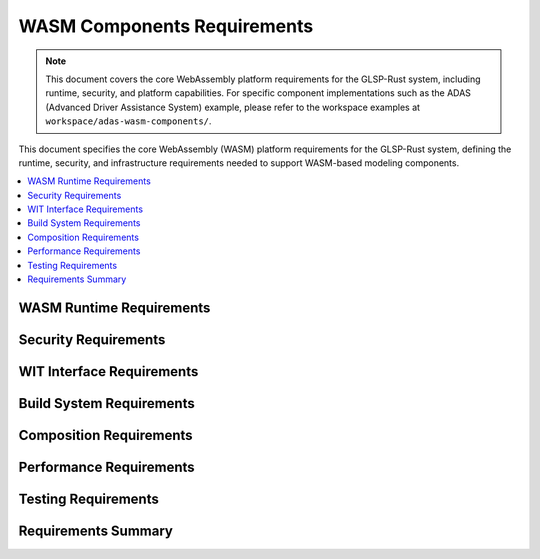 WASM Components Requirements
===========================

.. note::
   This document covers the core WebAssembly platform requirements for the GLSP-Rust system, including runtime, security, and platform capabilities. For specific component implementations such as the ADAS (Advanced Driver Assistance System) example, please refer to the workspace examples at ``workspace/adas-wasm-components/``.

This document specifies the core WebAssembly (WASM) platform requirements for the GLSP-Rust system, defining the runtime, security, and infrastructure requirements needed to support WASM-based modeling components.

.. contents::
   :local:
   :depth: 2

WASM Runtime Requirements
-------------------------

.. wasm_req:: WASM Runtime Initialization
   :id: WASM_001
   :status: implemented
   :priority: critical
   :wasm_component: runtime
   :rationale: WASM runtime is required for component execution
   :verification: Runtime initialization tests

   The system shall initialize the WASM runtime with proper component registry, security context, and resource management within 2 seconds of startup.

.. wasm_req:: Component Loading
   :id: WASM_002
   :status: implemented
   :priority: high
   :wasm_component: runtime
   :rationale: Components must be loaded from WASM binary files
   :verification: Component loading tests

   The system shall load WASM components from binary files with proper validation of component format, interfaces, and dependencies.

.. wasm_req:: Component Instantiation
   :id: WASM_003
   :status: implemented
   :priority: high
   :wasm_component: runtime
   :rationale: Components must be instantiated for execution
   :verification: Component instantiation tests

   The system shall instantiate WASM components with proper memory allocation, interface binding, and resource limits.

.. wasm_req:: Component Execution
   :id: WASM_004
   :status: implemented
   :priority: high
   :wasm_component: runtime
   :rationale: Components must execute with proper isolation and performance
   :verification: Component execution tests

   The system shall execute WASM components with sub-20ms latency, proper isolation, and resource monitoring.

.. wasm_req:: Component Lifecycle Management
   :id: WASM_005
   :status: implemented
   :priority: high
   :wasm_component: runtime
   :rationale: Components need proper lifecycle management
   :verification: Lifecycle management tests

   The system shall manage component lifecycle including loading, instantiation, execution, suspension, and cleanup.

Security Requirements
---------------------

.. wasm_req:: Security Sandboxing
   :id: WASM_006
   :status: implemented
   :priority: critical
   :wasm_component: security
   :rationale: WASM components must be sandboxed for security
   :verification: Security sandboxing tests

   The system shall provide comprehensive security sandboxing for WASM components preventing unauthorized access to system resources.

.. wasm_req:: Security Analysis
   :id: WASM_007
   :status: implemented
   :priority: high
   :wasm_component: security
   :rationale: Components must be analyzed for security vulnerabilities
   :verification: Security analysis tests

   The system shall perform security analysis of WASM components including static analysis, dynamic analysis, and vulnerability scanning.

.. wasm_req:: Input Validation
   :id: WASM_008
   :status: implemented
   :priority: high
   :wasm_component: security
   :rationale: Component inputs must be validated
   :verification: Input validation tests

   The system shall validate all inputs to WASM components including type checking, range validation, and format validation.

.. wasm_req:: Resource Limits
   :id: WASM_009
   :status: implemented
   :priority: high
   :wasm_component: security
   :rationale: Components must have resource limits to prevent abuse
   :verification: Resource limit tests

   The system shall enforce configurable resource limits for WASM components including memory usage, CPU time, and file system access.

.. wasm_req:: Capability-Based Security
   :id: WASM_010
   :status: implemented
   :priority: high
   :wasm_component: security
   :rationale: Components should only access authorized capabilities
   :verification: Capability security tests

   The system shall implement capability-based security allowing components to access only explicitly granted capabilities.

WIT Interface Requirements
--------------------------

.. wasm_req:: WIT Interface Definition
   :id: WASM_036
   :status: implemented
   :priority: high
   :wasm_component: wit-interfaces
   :rationale: WIT interfaces define component contracts
   :verification: WIT interface tests

   The system shall define WIT interfaces for all system components providing clear contracts for component interaction and composition.

.. wasm_req:: WIT Interface Validation
   :id: WASM_037
   :status: implemented
   :priority: high
   :wasm_component: wit-interfaces
   :rationale: Interface validation ensures compatibility
   :verification: Interface validation tests

   The system shall validate WIT interfaces for type safety, version compatibility, and contract compliance.

.. wasm_req:: WIT World Definitions
   :id: WASM_038
   :status: implemented
   :priority: high
   :wasm_component: wit-worlds
   :rationale: WIT worlds define system compositions
   :verification: WIT world tests

   The system shall define WIT worlds for different system configurations enabling flexible component composition and deployment scenarios.

.. wasm_req:: Interface Documentation
   :id: WASM_039
   :status: implemented
   :priority: medium
   :wasm_component: wit-interfaces
   :rationale: Interface documentation enables component development
   :verification: Documentation completeness tests

   The system shall provide comprehensive documentation for all WIT interfaces including usage examples and integration guides.

Build System Requirements
-------------------------

.. wasm_req:: Bazel Build System
   :id: WASM_040
   :status: implemented
   :priority: high
   :wasm_component: build-system
   :rationale: Bazel provides reliable and scalable builds
   :verification: Build system tests

   The system shall use Bazel build system for WASM component compilation with proper dependency management and reproducible builds.

.. wasm_req:: Multi-Profile Builds
   :id: WASM_041
   :status: implemented
   :priority: high
   :wasm_component: build-system
   :rationale: Different profiles optimize for different use cases
   :verification: Multi-profile build tests

   The system shall support multiple build profiles including development, production, and debug configurations.

.. wasm_req:: Component Validation
   :id: WASM_042
   :status: implemented
   :priority: high
   :wasm_component: build-system
   :rationale: Component validation ensures quality
   :verification: Component validation tests

   The system shall validate WASM components during build including interface compliance, security analysis, and performance testing.

.. wasm_req:: Dependency Management
   :id: WASM_043
   :status: implemented
   :priority: high
   :wasm_component: build-system
   :rationale: Dependency management ensures consistent builds
   :verification: Dependency management tests

   The system shall manage component dependencies with proper versioning, conflict resolution, and security scanning.

Composition Requirements
------------------------

.. wasm_req:: Component Composition
   :id: WASM_044
   :status: implemented
   :priority: high
   :wasm_component: composition
   :rationale: Components must be composed into working systems
   :verification: Component composition tests

   The system shall support component composition using WAC (WebAssembly Composition) format with proper interface binding.

.. wasm_req:: System Configuration
   :id: WASM_045
   :status: implemented
   :priority: high
   :wasm_component: composition
   :rationale: System configuration enables flexible deployments
   :verification: System configuration tests

   The system shall support flexible system configuration allowing different component combinations for different use cases.

.. wasm_req:: Component Communication
   :id: WASM_046
   :status: implemented
   :priority: high
   :wasm_component: composition
   :rationale: Components must communicate efficiently
   :verification: Component communication tests

   The system shall provide efficient inter-component communication with proper data serialization and performance optimization.

.. wasm_req:: System Orchestration
   :id: WASM_047
   :status: implemented
   :priority: high
   :wasm_component: orchestration
   :rationale: System orchestration manages component execution
   :verification: System orchestration tests

   The system shall provide orchestration capabilities for managing component lifecycle, scheduling, and resource allocation.

Performance Requirements
-------------------------

.. wasm_req:: Real-Time Performance
   :id: WASM_048
   :status: implemented
   :priority: critical
   :wasm_component: performance
   :rationale: Many modeling applications require real-time performance
   :verification: Real-time performance tests

   The system shall achieve real-time performance with deterministic execution times and bounded response latency.

.. wasm_req:: AI Inference Performance
   :id: WASM_049
   :status: implemented
   :priority: high
   :wasm_component: performance
   :rationale: AI inference must meet real-time constraints
   :verification: AI inference performance tests

   The system shall achieve sub-20ms AI inference latency with 90% accuracy on standard benchmarks.

.. wasm_req:: Memory Efficiency
   :id: WASM_050
   :status: implemented
   :priority: high
   :wasm_component: performance
   :rationale: Memory efficiency is critical for system performance
   :verification: Memory efficiency tests

   The system shall operate within memory constraints with efficient memory management and garbage collection.

.. wasm_req:: CPU Utilization
   :id: WASM_051
   :status: implemented
   :priority: high
   :wasm_component: performance
   :rationale: CPU utilization must be optimized for real-time performance
   :verification: CPU utilization tests

   The system shall achieve optimal CPU utilization with load balancing and priority-based scheduling.

Testing Requirements
---------------------

.. wasm_req:: Unit Testing
   :id: WASM_052
   :status: implemented
   :priority: high
   :wasm_component: testing
   :rationale: Unit testing ensures component quality
   :verification: Unit test coverage reports

   The system shall provide comprehensive unit testing for all WASM components with 95% code coverage.

.. wasm_req:: Integration Testing
   :id: WASM_053
   :status: implemented
   :priority: high
   :wasm_component: testing
   :rationale: Integration testing ensures system compatibility
   :verification: Integration test results

   The system shall provide integration testing for component interactions and system-level functionality.

.. wasm_req:: Performance Testing
   :id: WASM_054
   :status: implemented
   :priority: high
   :wasm_component: testing
   :rationale: Performance testing validates real-time requirements
   :verification: Performance test benchmarks

   The system shall provide performance testing with benchmarking and regression testing capabilities.

.. wasm_req:: Security Testing
   :id: WASM_055
   :status: implemented
   :priority: high
   :wasm_component: testing
   :rationale: Security testing ensures system safety
   :verification: Security test reports

   The system shall provide security testing including vulnerability scanning, penetration testing, and compliance verification.

Requirements Summary
--------------------

.. needflow::
   :tags: wasm_req
   :link_types: implements, tests
   :show_filters:
   :show_legend:

.. needtable::
   :tags: wasm_req
   :columns: id, title, status, priority, wasm_component
   :style: table